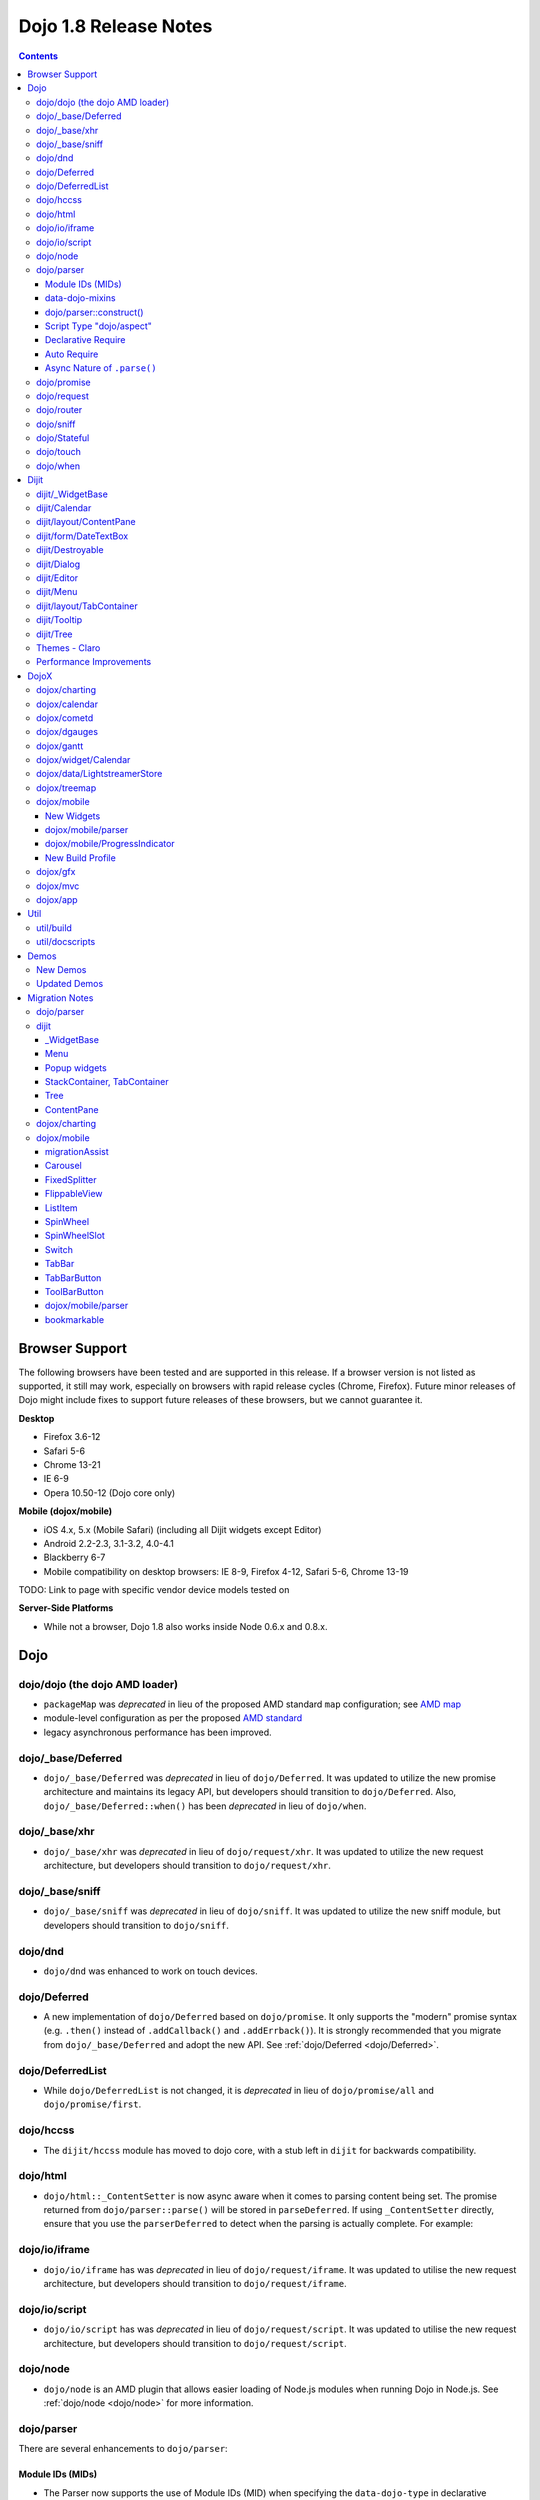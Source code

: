 .. _releasenotes/1.8:

======================
Dojo 1.8 Release Notes
======================

.. contents ::
   :depth: 3


Browser Support
===============

The following browsers have been tested and are supported in this release. If a browser version is not listed as 
supported, it still may work, especially on browsers with rapid release cycles (Chrome, Firefox). Future minor releases 
of Dojo might include fixes to support future releases of these browsers, but we cannot guarantee it.

**Desktop**

* Firefox 3.6-12

* Safari 5-6

* Chrome 13-21

* IE 6-9

* Opera 10.50-12 (Dojo core only)

**Mobile (dojox/mobile)**

* iOS 4.x, 5.x (Mobile Safari) (including all Dijit widgets except Editor)

* Android 2.2-2.3, 3.1-3.2, 4.0-4.1

* Blackberry 6-7

* Mobile compatibility on desktop browsers: IE 8-9, Firefox 4-12, Safari 5-6, Chrome 13-19

TODO: Link to page with specific vendor device models tested on

**Server-Side Platforms**

* While not a browser, Dojo 1.8 also works inside Node 0.6.x and 0.8.x.

Dojo
====

dojo/dojo (the dojo AMD loader)
-------------------------------

- ``packageMap`` was *deprecated* in lieu of the proposed AMD standard ``map`` configuration; see `AMD map <https://github.com/amdjs/amdjs-api/wiki/Common-Config>`_

- module-level configuration as per the proposed `AMD standard <https://github.com/amdjs/amdjs-api/wiki/Common-Config>`_

- legacy asynchronous performance has been improved.

dojo/_base/Deferred
-------------------

- ``dojo/_base/Deferred`` was *deprecated* in lieu of ``dojo/Deferred``. It was updated to utilize the new promise
  architecture and maintains its legacy API, but developers should transition to ``dojo/Deferred``. Also,
  ``dojo/_base/Deferred::when()`` has been *deprecated* in lieu of ``dojo/when``.

dojo/_base/xhr
--------------

- ``dojo/_base/xhr`` was *deprecated* in lieu of ``dojo/request/xhr``. It was updated to utilize the new request
  architecture, but developers should transition to ``dojo/request/xhr``.

dojo/_base/sniff
----------------

- ``dojo/_base/sniff`` was *deprecated* in lieu of ``dojo/sniff``. It was updated to utilize the new sniff
  module, but developers should transition to ``dojo/sniff``.

dojo/dnd
--------

- ``dojo/dnd`` was enhanced to work on touch devices.

dojo/Deferred
-------------

- A new implementation of ``dojo/Deferred`` based on ``dojo/promise``. It only supports the "modern" promise syntax 
  (e.g. ``.then()`` instead of ``.addCallback()`` and ``.addErrback()``). It is strongly recommended that you migrate  
  from ``dojo/_base/Deferred`` and adopt the new API. See :ref:`dojo/Deferred <dojo/Deferred>`.

dojo/DeferredList
-----------------

- While ``dojo/DeferredList`` is not changed, it is *deprecated* in lieu of ``dojo/promise/all`` and 
  ``dojo/promise/first``.

dojo/hccss
----------

- The ``dijit/hccss`` module has moved to dojo core, with a stub left in ``dijit`` for backwards compatibility.

dojo/html
---------

- ``dojo/html::_ContentSetter`` is now async aware when it comes to parsing content being set.  The promise returned 
  from ``dojo/parser::parse()`` will be stored in ``parseDeferred``.  If using ``_ContentSetter`` directly, ensure that 
  you use the ``parserDeferred`` to detect when the parsing is actually complete.  For example:

.. js ::

  require(["dojo/html", "dojo/when"], function(html, when){
    var setter = new html._ContentSetter({
      node: someNode,
      parseContent: true
    });
    setter.set(someContent);
    when(setter.parseDeferred, function(){
      // Do something
    });
  });

dojo/io/iframe
--------------

- ``dojo/io/iframe`` has was *deprecated* in lieu of ``dojo/request/iframe``. It was updated to utilise the new request
  architecture, but developers should transition to ``dojo/request/iframe``.

dojo/io/script
--------------

- ``dojo/io/script`` has was *deprecated* in lieu of ``dojo/request/script``. It was updated to utilise the new request
  architecture, but developers should transition to ``dojo/request/script``.

dojo/node
---------

- ``dojo/node`` is an AMD plugin that allows easier loading of Node.js modules when running Dojo in Node.js.  See 
  :ref:`dojo/node <dojo/node>` for more information.

dojo/parser
-----------

There are several enhancements to ``dojo/parser``:

Module IDs (MIDs)
~~~~~~~~~~~~~~~~~

- The Parser now supports the use of Module IDs (MID) when specifying the ``data-dojo-type`` in declarative markup
  (`#13778 <http://bugs.dojotoolkit.org/ticket/13778>`_). Developers should use the MID in their code to ensure future
  compatibility with baseless modules.  See below for information on *Auto Require* which compliments this feature.

An example:

.. js ::

  require(["dojo/parser", "dojo/ready", "dijit/form/Button", "dijit/layout/ContentPane"],
    function(parser, ready){
      ready(function(){
        parser.parse();
      });
    }
  );

.. html ::

  <div data-dojo-type="dijit/layout/ContentPane">
    <button data-dojo-type="dijit/form/Button">Click Me!</button>
  </div>

data-dojo-mixins
~~~~~~~~~~~~~~~~

- The parser now also supports a new ``data-dojo-mixins`` attribute that allows to dynamically mixin one or several
  classes into the main ``data-dojo-type`` class as follows:

.. js ::

  require(["dojo/parser", "dojox/treemap/TreeMap", "dojox/treemap/Keyboard", "dojox/treemap/DrillDownUp"],
    function(parser) {
      parser.parse();
    }
  );

.. html ::

  <div data-dojo-type="dojox/treemap/TreeMap" 
    data-dojo-mixins="dojox/treemap/Keyboard, dojox/treemap/DrillDownUp"></div>

dojo/parser::construct()
~~~~~~~~~~~~~~~~~~~~~~~~

- There is also a new method ``construct()`` that is useful for when you have a widget constructor and want to apply it 
  to a node that may or may not have ``data-dojo-type`` specified:

.. js ::

  require(["dojo/parser", "dojo/query", "dijit/form/Slider"], 
  function(parser, query, Slider){
    query("input[type=slider]").forEach(function(node){
      parser.construct(Slider, node);
    }
  }

Script Type "dojo/aspect"
~~~~~~~~~~~~~~~~~~~~~~~~~

- The parser now fully supports the declarative script tags with a ``type="dojo/aspect"`` (`#15117 <http://bugs.dojotoolkit.org/ticket/15117>`_). This allows you to define scripts that run in line with the aspect
  concepts behind aspect programming used in the :ref:`dojo/aspect <dojo/aspect>` module.

Each of the following is possible:

.. html ::

  <div data-dojo-type="package/module" data-dojo-props="foo:'bar'">

    <!-- A script with "before" advice -->
    <script type="dojo/aspect" data-dojo-advice="before" data-dojo-method="method1" data-dojo-args="i">
      console.log("I ran before!");
      i++; // Modify an argument
      return [i]; // Return the modified argument to be used by the original method
    </script>

    <!-- A script with "around" advice -->
    <script type="dojo/aspect" data-dojo-advice="around" data-dojo-method="method2" data-dojo-args="origFn">
      return function(){ // you have to be a factory and return a function
        console.log("I ran before!");
        origFn.call(this); // With around advice, you have to call the original method
        console.log("I ran after!");
      });
    </script>

    <!-- A script with "after" advice -->
    <script type="dojo/aspect" data-dojo-advice="after" data-dojo-method="method3">
      console.log("I ran after!");
    </script>

  </div>

*Note* with the addition of this coupled with the support of script tags of ``type="dojo/on"``, it does mean that script
tags of ``type="dojo/connect"`` are fully deprecated and will likely be dropped in 2.0. In fact, internally the parser
uses ``dojo/aspect`` to accomplish a connect.

Declarative Require
~~~~~~~~~~~~~~~~~~~

- The parser now supports the ability to require modules declaratively 
  (`#15118 <http://bugs.dojotoolkit.org/ticket/15118>`_). This is accomplished using the 
  ``<script type="dojo/require">`` tag. Before the document is scanned and parsed, the parser will look for any 
  ``<script>`` tags of type ``dojo/require`` and the parser will attempt to load any modules identified in the hash 
  that is contained within the text of the tag and put it in the global scope. For example:

.. html ::

  <script type="dojo/require">
    on: "dojo/on",
    "app.registry": "dijit/registry",
    Button: "dijit/layout/button"
  </script>

See :ref:`Parser Declarative Require <dojo/parser#declarative-require>` for more information.

Auto Require
~~~~~~~~~~~~

- The parser now supports the ability to automatically require in modules when encountered declaratively 
  (`#14591 <http://bugs.dojotoolkit.org/ticket/14591>`_). As the document is being scanned and parsed, but before the  
  widgets are instantiated, the parser will automatically attempt to require in modules that it hasn't been able to  
  resolve a constructor for and the ``data-dojo-type`` looks like a MID (e.g. ``package/module``).

*Note* Developers should really be cautious when using this features, because you are not making your dependencies 
clear, you may have a harder time isolating where your issue is, because the parser is automatically loading modules 
that you may not be consciously aware of.

By setting ``isDebug`` to ``true`` in your ``dojoConfig``, the ``dojo/parser`` will log to the console warnings 
whenever it attempts to auto-load modules, so this feature is not used unintentionally.

.. code-example ::

  Here is an example of the feature in action.  Notice how no modules are required.

  .. html ::

    <input type="text" name="field1" data-dojo-type="dijit/form/TextBox" value="Hello World" />
    <button type="button" data-dojo-type="dijit/form/Button">Button</button>

See :ref:`Parser Auto Require <dojo/parser#auto-require>` for more information.

Async Nature of ``.parse()``
~~~~~~~~~~~~~~~~~~~~~~~~~~~~

- Because of the nature of AMD and ``require()``, when you use either the declarative require feature or the auto 
  require feature, ``.parse()`` will operate in an asynchronous mode. In order to maintain backwards compatibility 
  though, the results of ``.parser()`` continue to be an Array, but will also have a promise mixed in which is 
  fulfilled with the results of the ``.parse()``. For new development, the safest way to interact with ``.parse()`` is 
  to treat the return as a promise. For example:

.. js ::

  require(["dojo/parser"], function(parser){
    parser.parse().then(function(instances){
      // instances contains the instantiated objects
    });
  });

dojo/promise
------------

- The new ``dojo/promise`` package introduces a new architecture for asynchronous promises (callbacks), which are the
  foundation for :ref:`dojo/Deferred <dojo/Deferred>`.

  * ``dojo/promise/Promise`` - Promise base class. All promises will be instances of this class. See  
    :ref:`dojo/promise/Promise <dojo/promise/Promise>`.

  * ``dojo/errors/CancelError`` - Default error if a promise is canceled without a reason. See 
    :ref:`dojo/errors/CancelError <dojo/errors/CancelError>`.

  * ``dojo/promise/all`` - Takes multiple promises and returns a new promise that is fulfilled when all promises have 
    been fulfilled. This essentially replaces ``dojo/DeferredList``. See :ref:`dojo/promise/all <dojo/promise/all>`.

  * ``dojo/promise/first`` - Takes multiple promises and returns a new promise that is fulfilled when the first of 
    these promises is fulfilled. See :ref:`dojo/promise/first <dojo/promise/first>`.

dojo/request
------------

- The ``dojo/request`` package introduces a new architecture for making asynchronous requests from code. The module
  abstracts the user, for the most part, from the actual provider that makes the request. This means the user doesn't
  have to normally deal with the specifics of how the request is actually made. It builds upon the ``dojo/promise``
  package.

  Requiring the ``dojo/request`` as a module will return the default provider, based on platform. Browser based 
  platforms use ``dojo/request/xhr`` and node based platforms use ``dojo/request/node``.

  See :ref:`dojo/request <dojo/request>` for more information.

  * ``dojo/request/default`` - Returns the default provider.  See :ref:`dojo/request/default <dojo/request/default>` 
    for more information.

  * ``dojo/request/xhr`` - The XHR provider. This is the default provider for browser based platforms. This deprecates 
    ``dojo/_base/xhr``. See :ref:`dojo/request/xhr <dojo/request/xhr>` for more information.

  * ``dojo/request/node`` - The node provider.  This is the default provider for node based platforms.  See 
    :ref:`dojo/request/node <dojo/request/node>` for more information.

  * ``dojo/request/iframe`` - The iframe provider.  This deprecates :ref:`dojo/io/iframe <dojo/io/iframe>`.  See 
    :ref:`dojo/request/iframe <dojo/request/iframe>` for more information.

  * ``dojo/request/script`` - The script provider. This deprecates :ref:`dojo/io/script <dojo/io/script>`. See 
    :ref:`dojo/request/script <dojo/request/script>` for more information.

  * ``dojo/request/handlers`` - This module defines the handles for the responses to requests as well as provides a 
    mechanism for registering additional handlers. The modules automatically registers ``javascript``, ``json`` and 
    ``xml``. See :ref:`dojo/request/handlers` for more information.

  * ``dojo/request/notify`` - Creates and manages the ``dojo/request/*`` topics. See 
    :ref:`dojo/request/notify <dojo/request/notify>` for more information.

  * ``dojo/request/watch`` - An internal module for the used for watching and managing inflight IO requests.

  * ``dojo/request/registry`` - Used mapping URIs to particular providers. Useful when certain URIs require one type of 
    provider, but others require a different one (like cross domain scenarios), but allow the user to develop a single 
    path in the code. See :ref:`dojo/request/registry <dojo/request/registry>` for more information.

  * ``dojo/request/util`` - A set of utilities used by the ``dojo/request`` package.

dojo/router
-----------

- A new component for routing to different client-side “pages”.  See :ref:`dojo/router <dojo/router>` for more 
  information.

dojo/sniff
----------

- The ``dojo/_base/sniff`` module was superseded by ``dojo/sniff``. ``dojo/sniff`` functions the same way as the old
  module, except doesn't set globals like ``dojo.isIE``. Instead, use ``has("ie")`` etc.

dojo/Stateful
-------------

- The class now supports custom accessors for Object properties (`#15187 <http://bugs.dojotoolkit.org/ticket/15187>`_). 
  This is similar to the functionality in ``dijit/_WidgetBase``. Setting a custom accessor in the format of 
  ``_xxxSetter`` or ``_xxxGetter`` will automagically be called when ``set()`` or ``get()`` or invoked. For example:

.. js ::

  require(["dojo/Stateful", "dojo/_base/declare"], function(Stateful, declare){
    var aClass = declare(null, {
      foo: null,
      _fooGetter: function(){
        return this.foo;
      },
      _fooSetter: function(value){
        this.foo = value;
      }
    });

    var aInstance = new aClass();

    aInstance.set("foo", "bar");
    aInstance.get("foo");
  });

- In addition, custom setters that will not be setting an attribute immediately (for example doing an XHR request to
  transform a value) can return a promise and the attribute watches, if any, will not be called until the promise is
  fulfilled.

- There is a helper function directly setting the value of an attribute/property named ``_changeAttrValue`` that is
  intended for use when you have co-dependent values where calling ``set()`` is not appropriate, like when a ``value`` 
  is set on a widget the ``checked`` state needs to change as well.

See :ref:`dojo/Stateful <dojo/Stateful>` for further information.

dojo/touch
----------

- The module was enhanced to support touch.over, touch.out, touch.enter and touch.leave synthetic events similar to
  ``mouseover``, ``mouseout``, ``mouseenter``, and ``mouseleave``.

- In addition, touch.move on mobile was changed to work like ``mousemove`` on desktop, so that when connecting to a
  DOMNode:

.. js ::

  require(["dojo/on", "dojo/touch"], function(on, touch){
    on(node, touch.move, function(e){
      // handle event here
    });
  });

*Note* It fires whenever and only when the finger is dragged over the specified node, regardless of where the drag started. Behavior when connecting to a document is unchanged.

dojo/when
---------

- Transparently applies callbacks to values and/or promises.  See :ref:`dojo/when <dojo/when>`.

Dijit
=====

dijit/_WidgetBase
-----------------

- Widget events, including attribute changes, are emitted as events on the DOM tree

.. js ::

  on(dom.byId("buttonContainer"), "click", function(evt){
    var widget = registry.getEnclosingWidget(evt.target);
    if(widget){
      console.log("click on widget " + widget.id);
    }
  });

See :ref:`Widget events published to the DOM <quickstart/events#widget-events-published-to-the-dom>` for details.

- Attribute setters specified with string values can now point to sub-widgets as well as DOMNodes, for example:

.. js ::

  dojo.declare("MyWidget",
    [dijit._WidgetBase, dijit._TemplatedMixin, dijit._WidgetsInTemplateMixin], {

    templateString:
      "<div>" +
        "<button data-dojo-type='dijit/form/Button'
          data-dojo-attach-point='buttonWidget'>hi</button>" +
        "<input data-dojo-attach-point='focusNode'>" +
      "</div>"

    // Mapping this.label to this.buttonWidget.label
    label: "",
    _setLabelAttr: "buttonWidget",

    // Mapping this.value to this.focusNode DOMNode
    value: "",
    _setValueAttr: "focusNode",
  });

- childWidget.placeAt(parentWidgetId) now works correctly, even when the parent is a container widget.  I.e. placeAt()
  calls parentWidget.addChild().  Note that you will have problems if there is a DOMNode outside of the
  parent widget with the same ID as the parent widget.   In that case, the id argument becomes ambiguous.

dijit/Calendar
--------------

- Can now accept a String for the value parameter (either as an argument to the constructor, or to set("value", ...).

.. js ::

  require(["dijit/Calendar"], {
    var calendar = new Calendar({value: "2011-12-25"});
  });

dijit/layout/ContentPane
------------------------

- ContentPane now supports ``addChild()`` and ``removeChild()``. However, the behavior of ``addChild(widget, index)`` is
  undefined if the ContentPane already contains random HTML. It's intended to be used when the pane contains just a list
  of widgets, like Toolbar or BorderContainer.

- ``dijit/layout/ContentPane::addChild(child)`` will not call ``resize()`` on the new child widgets, so it should be 
  used carefully on ContentPanes inside of a layout widget hierarchy. Note that ``resize()`` only works on visible 
  widgets, not hidden widgets such as unselected tabs of a TabContainer.

- ContentPane is now async aware when setting its content via the ContentSetter.

dijit/form/DateTextBox
----------------------

- DateTextBox's drop down Calendar no longer automatically opens upon clicking the input area, unless the
  hasDownArrow=false option is set (in which case that's the only way to open the drop down Calendar).
  (`#14142 <http://bugs.dojotoolkit.org/ticket/14142>`_)

dijit/Destroyable
-----------------

- dijit/Destroyable is new utility mixin to track handles of an instance, and then destroy them when the instance is 
  destroyed. The application must call destroy() on the instance in order to release the handles.

  This functionality was extracted from ``dijit/_WigetBase`` and most users will access it through 
  ``dijit/_WidgetBase`` (or a subclass).

Example usage:

.. js ::

  var DestroyableSubClass = declare(Destroyable, {
    constructor: function(aStatefulObject){
      var self = this;
      this.domNode = domConstruct.create("button");
      this.own(
        // setup an event handler (automatically remove() when I'm destroyed)
        on(this.domNode, "click", function(){ ... }),

        // watch external object (automatically unwatch() when I'm destroyed)
        aStatefulObject.watch("x", function(name, oVal, nVal){ ... }),

        // create a supporting (internal) widget, to be destroyed when I'm destroyed
        new MySupportingWidget(...)
      );
    }
  });

dijit/Dialog
------------

- Sizing improved for when Dialog is too big to fit in viewport. Also, sizing automatically adjusts if users resizes the
  browser window. (`#14147 <http://bugs.dojotoolkit.org/ticket/14147>`_)

dijit/Editor
------------

- Performance fixes for editors with lots of text (`#14231 <http://bugs.dojotoolkit.org/ticket/14231>`_)

dijit/Menu
----------

The Menu widget has two new (optional) attributes:

- selector:

  CSS selector that specifies that the Menu should be attached, via event delegation,
  to matching subnodes of targetNodeIds, rather than the targetNodeIds nodes themselves.

- currentTarget:

  (readonly) which node the menu is being displayed for

Together, they allow a single Menu to attach to multiple nodes through delegation, and for the Menu's action to be
adjusted depending on the node. For example:

.. js ::

  require(["dijit/registry", "dijit/Menu", "dijit/MenuItem", "dojo/query!css2"], function(registry, Menu, MenuItem){
    var menu = new Menu({
      targetNodeIds: ["myTable"],
      selector: "td.foo"
    });
    menu.addChild(new MenuItem({
      label: "click me"
      onClick: function(evt){
        var node = this.getParent().currentTarget;
        console.log("menu clicked for node ", node);
      }
    }));
  });

This will track right-click events on each cell of a table with class="foo".

Further, the targetNode's contents can be changed freely after the Menu is created. Nodes matching the selector can be
created or removed, and no calls to ``bindDomNode()`` or ``unBindDomNode()`` are necessary.

Note that, like :ref:`dojo/on::selector() <dojo/on#selector-function>`, you need to ``require()`` an appropriate level of ``dojo/query`` to handle your selector.

dijit/layout/TabContainer
-------------------------

- You can now disable tabs by setting the disabled property of the pane:

.. js ::

    pane.set("disabled", true);

dijit/Tooltip
-------------

The Tooltip widget has two new (optional) parameters:

- selector:

  CSS selector that specifies that the Tooltip should be attached, via event delegation,
  to matching subnodes of the connectId node, rather than the connectId itself.
  
- getContent():

  lets the app customize the tooltip text that's displayed based on the node that triggered
  the tooltip.

These parameters allow a single Tooltip widget to display unique tooltips for (for example) each row in a table:

.. js ::

  require(["dijit/Tooltip"], function(Tooltip){
    var tooltip = new Tooltip({
      connectId: myTable,
      selector: "tr",
      getContent: function(matchedNode){ return ...; /* String */ }
    });
  });

Further, the table contents can be changed freely after the Tooltip is created. Rows can be created, removed, or
modified, and no calls to the Tooltip widget are necessary.

Another example: specifying ``selector=".dijitTreeRow"`` will track ``mouseenter`` and ``mouseleave`` events on each row of a Tree, rather than merely monitoring ``mouseenter``/``mouseleave`` on the Tree itself.

Note that, like :ref:`dojo/on::selector() <dojo/on#selector-function>`, you need to ``require()`` an appropriate level 
of ``dojo/query`` to handle your selector.

dijit/Tree
----------

- New :ref:`dijit/tree/ObjectStoreModel <dijit/tree/ObjectStoreModel>` class for connecting 
  :ref:`dijit/Tree <dijit/Tree>` to stores with the new :ref:`dojo.store <dojo/store>` API. 
  (`#13781 <http://bugs.dojotoolkit.org/ticket/13781>`_)

- ``persist=true`` flag also saves (and restores) selected Tree nodes 
  (`#14058 <http://bugs.dojotoolkit.org/ticket/14058>`_)

- New ``expandAll()``/``collapseAll()`` methods for expanding/collapsing all the nodes in a Tree dynamically
  (`#14287 <http://bugs.dojotoolkit.org/ticket/14287>`_)

- Tree Drag and Drop now works on touch devices.

Themes - Claro
--------------

All browsers except IE now implement shading in the ``claro`` theme via CSS gradients, rather than by using images. This
reduces the number of files downloaded, speeding up page load.

Also, the remaining gradient images files (for IE) no longer contain any blue. Thus, customizing ``claro`` to a different color does not require modifying those files. You are still required however to update icon files that contain the theme's primary color, such as:

- Checkboxes and radio buttons

- The slider handles

- Calendar arrows

- Dialog and TabContainer close icons

- etc.

Performance Improvements
------------------------

There have been many performance improvements to ``dijit``:

- CSS gradients used in ``claro`` (see above)

- ``dijit/_CssStateMixin`` now creates listeners at the document level, rather than separate listeners for each widget. 
  This speeds up page instantiation time, especially on a page with many small widgets like TextBoxes, Buttons, Trees
  (because of the many rows of the Tree), and Menus.

- Similar event delegation changes were made for Menu and Tree, putting the listeners on the Menu or Tree rather than
  each individual MenuItem/TreeNode.

- Performance improvement for TabContainers with closable tabs, because only one close Menu is created per TabContainer,
  rather than one Menu per tab. Event handling was also moved to TabContainer level rather than at each individual tab.

DojoX
=====

dojox/charting
--------------

- A new dropLabels mode was introduced on axis. It is true by default and allows to drop superfluous labels on the 
  axis. Note that in some cases this might slow down a bit the initial computation of the chart. You can avoid that or come back to the previous behavior by:

   * setting dropLabels to false (but then you don't get the automatic drop labels)
   * setting minorLabels to false if you know minorLabels won't show up anyway

- Bars, Columns and their stacked versions as well as Pie plots now support drop shadow property.

- ``dojox/charting/widget`` classes now inherits from ``dijit/_WidgetBase`` instead of ``dijit/_Widget``.

- Base class for themes is now SimpleTheme instead of Theme. Themes that require gradients still need to use Theme 
  which now inherits from SimpleTheme.

- Provide a ``styleFunc`` on the various plots to allow to dynamically style the plot items.

- Improve the management of missing data point in line-based plot by providing a interpolate option.

dojox/calendar
--------------

- A new Calendar component is introduced in ``dojox/calendar`` package. It displays events from a data store over a 
  time duration and allows the interactive editing of the position in time and duration of these events. See 
  :ref:`dojox/calendar <dojox/calendar>`. 

dojox/cometd
------------

- The CometD library has been removed from DojoX. The CometD project now maintains its own Dojo library in AMD format 
  as part of their project. This will be available via ``cpm``, or may be downloaded from GitHub.  See: 
  `CometD Project <http://cometd.org/>`_.

dojox/dgauges
-------------

- A new gauges package is introduced in ``dojox/dgauges`` package. It provides a fully extensible gauges framework 
  allowing you to create your own gauges as well as predefined, ready to use gauge widgets. Both circular and 
  rectangular gauges (horizontal and vertical) are supported. See :ref:`dojox/dgauges <dojox/dgauges>`.

dojox/gantt
-------------

- Updated source code to AMD, and refactored to use recent advances to the Dojo APIs.

dojox/widget/Calendar
---------------------

- Updated source code to AMD, and refactored to use recent advances to the Dojo APIs, for dojox/widget/Calendar 
  and associated widgets.

dojox/data/LightstreamerStore
-----------------------------

- The ``dojox/data/LightstreamerStore`` has been removed from DojoX. The Lightstreamer project now maintains its own 
  Dojo library in AMD format as part of their project. This will be available via ``cpm``, or may be downloaded from 
  GitHub. See: `Lightstreamer <http://www.lightstreamer.com/>`_.

dojox/treemap
-------------

- A new Treemap component is introduced in the ``dojox/treemap`` package. It displays data as a set of colored, 
  potentially nested, rectangular cells. Treemaps can be used to explore large data sets by using convenient drill-down 
  capabilities. They reveal data patterns and trends easily. See :ref:`dojox/treemap <dojox/treemap>`.

dojox/mobile
------------

New Widgets
~~~~~~~~~~~

The following Dojo Mobile widgets are new in Dojo 1.8. Click each widget name for details:

* :ref:`TreeView <dojox/mobile/TreeView>`

* :ref:`RoundRectStoreList <dojox/mobile/RoundRectStoreList>`

* :ref:`EdgeToEdgeStoreList <dojox/mobile/EdgeToEdgeStoreList>`

* :ref:`Container <dojox/mobile/Container>`

* :ref:`Pane <dojox/mobile/Pane>`

* :ref:`ScrollablePane <dojox/mobile/ScrollablePane>`

* :ref:`SearchBox <dojox/mobile/SearchBox>`

* :ref:`Accordion <dojox/mobile/Accordion>`

* :ref:`GridLayout <dojox/mobile/GridLayout>`

* :ref:`IconMenu <dojox/mobile/IconMenu>`

* :ref:`IconMenuItem <dojox/mobile/IconMenuItem>`

* :ref:`ScreenSizeAware <dojox/mobile/ScreenSizeAware>`

* :ref:`SimpleDialog <dojox/mobile/SimpleDialog>`

* :ref:`ProgressBar <dojox/mobile/ProgressBar>`

* :ref:`Rating <dojox/mobile/Rating>`

* :ref:`CarouselItem <dojox/mobile/CarouselItem>`

* :ref:`DataCarousel <dojox/mobile/DataCarousel>`

* :ref:`StoreCarousel <dojox/mobile/StoreCarousel>`

* :ref:`ValuePicker <dojox/mobile/ValuePicker>`

* :ref:`ValuePickerSlot <dojox/mobile/ValuePickerSlot>`

* :ref:`ValuePickerDatePicker <dojox/mobile/ValuePickerDatePicker>`

* :ref:`ValuePickerTimePicker <dojox/mobile/ValuePickerTimePicker>`

* :ref:`DatePicker <dojox/mobile/DatePicker>`

* :ref:`TimePicker <dojox/mobile/TimePicker>`

* :ref:`Audio <dojox/mobile/Audio>`

* :ref:`Video <dojox/mobile/Video>`

* :ref:`Badge <dojox/mobile/Badge>`

* :ref:`Icon <dojox/mobile/Icon>`

dojox/mobile/parser
~~~~~~~~~~~~~~~~~~~

- ``stopParser``

  To support ``dojox/mvc``, the stopParser feature was added to ``dojox/mobile/parser``. If a widget has the 
  ``stopParser`` flag, the parser stops parsing its child widgets. ``dojo/parser`` has this capability, but 
  ``dojox/mobile/parser`` didn't until 1.8 to keep the code size small.
 
- New ``data-dojo-type`` syntax

  ``dojox/mobile/parser`` accepts the new ``data-dojo-type`` syntax using the MID (e.g. 
  ``data-dojo-type="dijit/form/Button"``).

- Function type property

  ``dojox.mobile.parser`` handles function-type properties correctly. In the following example, the ``onClick()`` 
  method of the ListItem widget is overridden by the myClick function.

.. html ::

  <li data-dojo-type="dojox.mobile.ListItem"
      data-dojo-props='moveTo:"bar", onClick:myClick'>
      Slide
  </li>

dojox/mobile/ProgressIndicator
~~~~~~~~~~~~~~~~~~~~~~~~~~~~~~

- ProgressIndicator was a singleton non-widget module. In 1.8, it is an ordinary widget which inherits from 
  ``dijit/_WidgetBase``. A new enhanced ProgressIndicator has the ability to customize size, color, and display 
  position. See :ref:`dojox/mobile/ProgressIndicator <dojox/mobile/ProgressIndicator>` for details.

New Build Profile
~~~~~~~~~~~~~~~~~

- A webkit-mobile build profile was added to eliminate IE etc. code paths from a build intended only to run on 
  webkit-mobile devices.

To create this special build:

.. code-block :: bash

  $ cd util/buildscripts/
  $ ./build.sh releaseDir=... action=release optimize=closure profile=webkitMobile

dojox/gfx
---------

- The GFX API now supports clipping at shape level via the new ``Shape.setClip(clipGeometry)`` method. The possible 
  clipping geometry types are ``rectangle``, ``ellipse``, ``polyline`` and ``path`` (vml only supports rectangle 
  clipping, while the GFX silverlight renderer does not support path clipping.

- A new ``Shape.destroy()`` method has been added to properly dispose a shape when it is not used anymore. The 
  ``Group.clear()`` method has been updated to take an optional boolean parameter that indicates whether the group 
  children should be disposed while clearing the group.

- The ``Group.getBoundingBox()`` method now returns the children bounding rectangle.

- New modules specific to the SVG and canvas renderers have been added, respectively ``dojox/gfx/svgext`` and 
  ``dojox/gfx/canvasext``. The purpose of these modules is to give the user access to the specific capabilities of the 
  renderer:

  * ``canvasext`` defines new methods enabling access to the Canvas pixel manipulation API, via the new 
    ``Surface.getContext()``, ``Surface.getImageData()`` and the ``Surface.render()`` public method. 

  * ``svgext`` defines a new ``Shape.addRenderingOption(option, value)`` that adds the specified SVG rendering option 
    on this shape, as specified by the 
    `SVG specification <http://www.w3.org/TR/SVG/painting.html#RenderingProperties>`_.

dojox/mvc
---------

- The MVC API now supports binding to attributes in addition to value, along with support to transform data and support 
  one way binding to or from a model in addition to the support for two way binding.

- :ref:`dojox/mvc/StatefulModel <dojox/mvc/StatefulModel>` has been deprecated in favor of different controller options 
  which give the developer more flexibility.

See :ref:`dojox/mvc <dojox/mvc>` for more information.

dojox/app
---------

- ``dojox/app`` framework now gives a clearer MVC structure by providing application controllers (``dojox/app/Controller``), view objects (``dojox/app/View``) and integration with data model/binding (``dojox/mvc``):

  * ``dojox/app/view`` has been removed, use ``dojox/app/View`` to create the view instance and render view widget.

  * ``dojox/app/scene`` has been removed, ``dojox/app/View`` can have parent view and children views removing the need 
    for a specific object.

  * ``dojox/app/bind`` has been removed, use ``dojox/mvc`` controllers which give the developer more flexibility.

  * ``dojox/app/Controller`` has been added to add more flexibility in controlling the application, several controllers 
    are provided in ``dojox/app/controllers`` package: Load controller, Transition controller, Layout controller and 
    History controller

  * ``dojox/app/widgets/Container`` has been added as a scrollable and layout widget.

See :ref:`dojox/app <dojox/app>` for more information.

Util
====

- The documentation scripts at ``docscripts`` have been deprecated and replaced with a new documentation parser that 
  works properly with AMD modules.

util/build
----------

The builder supports the ability to detect declarative dependencies (both auto-requirement and declarative require 
modules) in static files and allow the building of them into a layer (`#15367 <http://bugs.dojotoolkit.org/ticket/15367>`_).  To have resources scanned for dependencies, add them to the include 
array of a layer and tag them as declarative:

.. js ::

  var profile = {
    action: "release",

    packages:[{
      name: "dojo",
      location: "./dojo"
    },{
      name: "app",
      location: "./app"
    }],

    layers: {
      "app/main": {
        include: ["app/index.html"]
      }
    },

    resourceTags: {
      declarative: function(filename){
        return /\.htm(l)?$/.test(filename);
      }
    }
  };

See :ref:`depsDeclarative <build/transforms/depsDeclarative>` for more information.

util/docscripts
---------------

While docscripts is still included in our releases, it's deprecated, and no longer used to generate dojo's own
documentation.    Nor is it expected to work well with AMD modules.

The documentation is now generated using https://github.com/wkeese/js-doc-parse.git.   See
https://github.com/wkeese/api-viewer/blob/master/README.rst for detailed instructions.

Demos
=====

New Demos
---------

- `tracTreemap <http://demos.dojotoolkit.org/demos/tracTreemap/demo.html>`_: a Treemap demo visualizing Trac ticket 
  status

- `calendar <http://demos.dojotoolkit.org/demos/calendar/demo.html>`_: a Calendar component demo

- `todoApp <http://demos.dojotoolkit.org/demos/todoApp/demo.html>`_: a "ToDo" application leveraging ``dojox/mobile``, 
  ``dojox/app`` & ``dojox/mvc`` packages

- `parserAutoRequire <http://demos.dojotoolkit.org/demos/parserAutoRequire/demo.html>`_: a demonstration application 
  for the auto-requirement and declarative requirement features of ``dojo/parser``

Updated Demos
-------------

- `mobileGallery <http://demos.dojotoolkit.org/demos/mobileGallery/demo.html>`_: the mobile gallery now highlights the 
  latest ``dojox/mobile`` features

- `gauges <http://demos.dojotoolkit.org/demos/guages/demo.html>`_ and 
  `mobileGauges <http://demos.dojotoolkit.org/demos/mobileGuages/demo.html>`_: the gauges demos now use the new 
  ``dojox/dgauges`` package

- `mobileStockPortfolio <http://demos.dojotoolkit.org/demos/mapTileProviders/demo.html>`_: updates to demo to include a 
  "live" chart & other enhancements

Migration Notes
===============

dojo/parser
-----------

- The ``dojo/parser`` can operate in an async fashion when running under ``async: true`` configuration and using 
  auto-require or declarative require features.  If the results of `parse()` are needed, utilise the returned promise.  
  Also any errors encountered during the parse will be raised as a promise errback.

dijit
-----

_WidgetBase
~~~~~~~~~~~

- Constructor Parameters: Execution of custom setters during widget construction has slightly changed.
  This may affect custom widgets that adjust widget parameters in ``postMixInProperties()``.

  As before, during initialization, ``_setXyzAttr(val)`` is called for each attribute ``xyz`` is passed to the 
  constructor where the attribute has a corresponding ``_setXyzAttr()`` function or string.  The change is that the 
  value passed is the value specified to the constructor, rather than ``this.xyz``. In other words, given a widget like:

  .. js ::

    declare("MyWidget", {
      this.xyz: "",
      postMixInProperties: function(){
        this.xyz = "dog";
      },
      _setXyzAttr(val){
        // ...
      }
    };

  and then calling the constructor with a custom value:

  .. js ::

    new MyWidget({ xyz: "cat" });

  ``_setXyzAttr("cat")`` would be called, rather than ``_setXyzAttr("dog")`` as before.

Menu
~~~~
- Connecting to ``dijit/Menu::_openMyself()``: If you have menus on Trees etc. where you have connected to the private 
  method ``dojo/Menu::_openMyself()``, you should switch to the pattern shown above in the Menu section.

- In the event passed to ``dijit/MenuItem::onClick(evt)``, ``evt.currentTarget`` now refers to the ``Menu.domNode``,
  rather than the ``MenuItem.domNode``.  You can access the ``MenuItem`` via ``this``, assuming that you haven't
  overridden the value of ``this``, or alternately ``registry.getEnclosingWidget(evt.target)``.

- Due to the event delegation performance improvements, if you have a custom template for MenuItem,
  remove the ``data-dojo-attach-event="..."`` attribute.

Popup widgets
~~~~~~~~~~~~~
- If you have a custom popup widget with a ``handleKey()`` method, and it is accessing ``evt.charOrCode`` or ``evt.charCode``,
  you should change it to access ``evt.keyCode`` instead.   Change ``evt.charOrCode == " "`` to ``evt.keyCode == keys.SPACE``.

  Details: Some widgets used as dropdowns have a ``handleKey()`` method; ``handleKey()`` is called from ``_HasDropDown``
  when the focus is on the ``_HasDropDown`` widget but the dropdown is open, and the user types a key.  This delegates
  the keystroke to be processed by the dropdown widget.
  An example is ComboBox, where focus stays in the INPUT, but the up/down arrow keys affect which choice is shown
  in the drop down menu.

  The event passed to ``handleKey()`` is now a keydown event, rather than a synthetic keypress event generated from
  ``dojo.connect()``.

StackContainer, TabContainer
~~~~~~~~~~~~~~~~~~~~~~~~~~~~
- If you have a custom ``StackController`` or ``TabController`` subclass where
  the buttons for each pane have nested close buttons (like TabContainer itself, with the [x] on the right of each tab),
  you need to either:

       1. In your subclass's definition, set ``buttonWidgetCloseClass`` to the CSS class set on your close button.
       2. If your subclass extends TabController, set the ``dijitTabCloseButton`` CSS class on your close button,
          otherwise set ``dijitStackCloseButton``.

- Due to the event delegation performance improvements, if you have a custom template for TabButton,
  remove the ``data-dojo-attach-event="..."`` attribute.


Tree
~~~~
- Like with ``Menu``, in the event passed to ``dijit/Tree::onClick(item, node, evt)``, and
  ``dijit/Tree::onDblClick(item, node, evt)``, ``evt.currentTarget`` now refers to the
  ``Tree.domNode``, rather than the ``TreeNode.domNode``.   You can access the ``TreeNode`` via the ``node`` parameter.

- If selected ``TreeNodes`` are highlighted strangely, you've probably created the Tree programatically without calling
  startup().   You need to call ``startup()`` on it after it's been attached to the DOM.

- Due to the event delegation performance improvements, if you have a custom template for TreeNode,
  remove the ``data-dojo-attach-event="..."`` attribute.

ContentPane
~~~~~~~~~~~

- Because of the asynchronous nature of the ``dojo/parser``, when setting content (``.set("content", content)``) and that 
  content is required to be parsed, the function can behave in an asynchronous way.  Utilise the returned promise from the 
  function to detect when the content is fully set.  This function already returned a Deferred promise, because of the 
  asynchronous nature XHR requests, but could still behave synchronously when not setting a URL.

dojox/charting
--------------

- ``dojox/charting/Theme`` used to be automatically required by ``dojox/charting/Chart``. This is not the case anymore, if you use it, you need to explicitly require it in your application.
- The new dropLabels mode of the axis is set to true by default if you experience missing labels and want to get back to previous behavior you might try to:

   * set dropLabels to false 
   * set minorLabels to false if there are minorLabels that appear and were not previously

dojox/mobile
------------

migrationAssist
~~~~~~~~~~~~~~~

- The ``dojox/mobile/migrationAssist`` module helps you migrate your ``dojox/mobile`` applications from 1.6/1.7 to 1.8. 
  To enable ``migrationAssist``, all you need to do is require this module as shown in the examples below.

  Legacy mode example:

  .. js ::

    dojo.require("dojox.mobile.migrationAssist");
    dojo.require("dojox.mobile"); // This is a mobile app.
    // ...

  AMD Style example:

  .. js ::

    require([
      "dojox/mobile/migrationAssist",
      "dojox/mobile", // This is a mobile app.
      // ....
    ]);

  If your application uses deprecated or no longer available functions, this module detects them and displays messages 
  in the browser console.

  Also, it tries to dynamically fix them as much as possible so that the target application can work somehow. For 
  example, ``dojox/mobile/View`` is no longer a container-type widget, and thus you cannot use ``addChild`` to add a 
  child widget to View. This module dynamically inserts the ``addChild`` method into View in case the application is 
  using it.

  Note, however, that the purpose of migrationAssist is not to run the older applications as they are, but to assist 
  migration.

The remainder of this section gives a complete list of changes in ``dojox/mobile`` that may require a modification to your application, so you can also migrate your application without using the ``migrationAssist`` module.

Carousel
~~~~~~~~

- The Carousel widget has been refactored and the new API and has no backward compatibility, since it was experimental 
  in 1.7. The new Carousel base class does not support data stores any more. There are two subclasses that support data 
  stores. Use :ref:`dojox/mobile/DataCarousel <dojox/mobile/DataCarousel>` if you want to use carousel with the 
  ``dojo/data`` API. Use :ref:`dojox/mobile/StoreCarousel <dojox/mobile/StoreCarousel>` if you want to use carousel 
  with the ``dojo/store`` API.

FixedSplitter
~~~~~~~~~~~~~

- ``FixedSplitter.css`` is no longer in the themes/common folder. It is in the device themes folders. (e.g. 
  ``themes/iphone/FixedSplitter.css``)

FlippableView
~~~~~~~~~~~~~

- FlippableView was deprecated in 1.7, and removed in 1.8. Use SwapView instead.

ListItem
~~~~~~~~

- The ``sync`` property is no longer supported. It always behaves asynchronously.

- The ``btnClass`` property is no longer supported. Use ``rightIcon`` instead.

- The ``btnClass2`` property is no longer supported. Use ``rightIcon2`` instead.

SpinWheel
~~~~~~~~~

- ``SpinWheel.css`` is no longer in the themes/common folder. It is in the devices themes folder. (e.g. 
  ``themes/iphone/SpinWheel.css``)

- ``getValue()`` is no longer supported. Use ``get("values")`` instead.

- ``setValue()`` is no longer supported. Use ``set("values", newValue)`` instead.

SpinWheelSlot
~~~~~~~~~~~~~

- ``getValue()`` is no longer supported. Use ``get("value")`` instead.

- ``getKey()`` is no longer supported. Use ``get("key")`` instead.

- ``setValue()`` is no longer supported. Use ``set("value", newValue)`` instead.

Switch
~~~~~~

- When you place it in a ListItem, ``class="mblItemSwitch"`` is no longer necessary.

TabBar
~~~~~~

- In 1.7 and prior, ``barType="segmentedControl"`` produced different UIs according to the current theme. In the 
  ``iphone`` theme, it was a segmented control, but in other themes, it was tabs with or without icons. In 1.8, 
  however, ``barType="segmentedControl"`` always produces a segmented control UI regardless of the current theme.

  If you still need the old behavior the following:

  .. js ::

    barType:{ "iphone_theme": "segmentedControl", "*": "tallTab" }

  Should produce a segmented control for the ``iphone`` theme, and a tall tab bar for the other themes. You need  to 
  use ``deviceTheme.js`` to specify ``barType`` that way.
  
- Also, if you want to hide the tab icons of the segmented control in the ``iphone`` theme, you could apply the CSS 
  like this:

  .. css ::

    .iphone_theme .mblTabBarSegmentedControl .mblTabBarButtonIconArea {
      display: none;
    }

  See ``test_ScrollableView-demo.html`` for an example usage.

TabBarButton
~~~~~~~~~~~~

- Specifying a DOM Button with the class attribute like ``class="mblDomButtonWhitePlus"`` is no longer supported. Use 
  ``icon="mblDomButtonWhitePlus"`` instead.

- ``select()`` and ``deselect()`` are no longer supported. Use ``set("selected", boolean)`` instead.

ToolBarButton
~~~~~~~~~~~~~

- Specifying the button color style with the class attribute like ``class="mblColorBlue"`` is no longer supported. Use 
  ``defaultColor="mblColorBlue"`` instead.

- Specifying a DOM Button with the class attribute like ``class="mblDomButtonWhitePlus"`` is no longer supported. Use 
  ``icon="mblDomButtonWhitePlus"`` instead.

- ``select()`` and ``deselect()`` are no longer supported. Use ``set("selected", boolean)`` instead.

dojox/mobile/parser
~~~~~~~~~~~~~~~~~~~

- ``dojox/mobile/parser`` no longer accepts array-type attributes like:

  .. html ::

    <div data-dojo-type="..." labels="['A','B','C','D','E']"></div>

  Instead, you should specify array-type attributes as follows:

  .. html ::

    <div data-dojo-type="..." labels="A,B,C,D,E"></div>

  This is the same format ``dojo/parser`` accepts.

bookmarkable
~~~~~~~~~~~~

- To enable the bookmarkable feature, require ``dojox/mobile/bookmarkable`` instead of ``dojo/hash``. See 
  :ref:`View Navigation History Management <dojox/mobile/bookmarkable>` for details.
